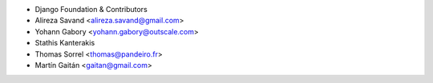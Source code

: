 - Django Foundation & Contributors
- Alireza Savand <alireza.savand@gmail.com>
- Yohann Gabory <yohann.gabory@outscale.com>
- Stathis Kanterakis
- Thomas Sorrel <thomas@pandeiro.fr>
- Martín Gaitán <gaitan@gmail.com>
